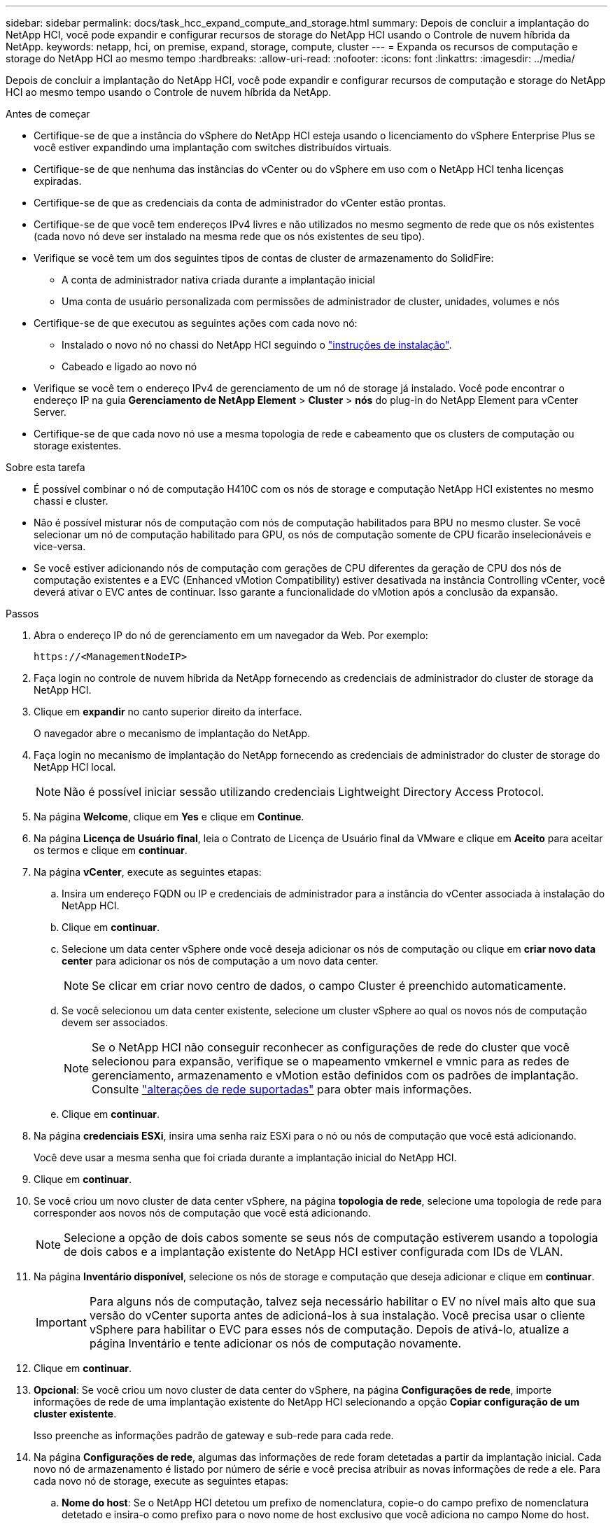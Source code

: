 ---
sidebar: sidebar 
permalink: docs/task_hcc_expand_compute_and_storage.html 
summary: Depois de concluir a implantação do NetApp HCI, você pode expandir e configurar recursos de storage do NetApp HCI usando o Controle de nuvem híbrida da NetApp. 
keywords: netapp, hci, on premise, expand, storage, compute, cluster 
---
= Expanda os recursos de computação e storage do NetApp HCI ao mesmo tempo
:hardbreaks:
:allow-uri-read: 
:nofooter: 
:icons: font
:linkattrs: 
:imagesdir: ../media/


[role="lead"]
Depois de concluir a implantação do NetApp HCI, você pode expandir e configurar recursos de computação e storage do NetApp HCI ao mesmo tempo usando o Controle de nuvem híbrida da NetApp.

.Antes de começar
* Certifique-se de que a instância do vSphere do NetApp HCI esteja usando o licenciamento do vSphere Enterprise Plus se você estiver expandindo uma implantação com switches distribuídos virtuais.
* Certifique-se de que nenhuma das instâncias do vCenter ou do vSphere em uso com o NetApp HCI tenha licenças expiradas.
* Certifique-se de que as credenciais da conta de administrador do vCenter estão prontas.
* Certifique-se de que você tem endereços IPv4 livres e não utilizados no mesmo segmento de rede que os nós existentes (cada novo nó deve ser instalado na mesma rede que os nós existentes de seu tipo).
* Verifique se você tem um dos seguintes tipos de contas de cluster de armazenamento do SolidFire:
+
** A conta de administrador nativa criada durante a implantação inicial
** Uma conta de usuário personalizada com permissões de administrador de cluster, unidades, volumes e nós


* Certifique-se de que executou as seguintes ações com cada novo nó:
+
** Instalado o novo nó no chassi do NetApp HCI seguindo o link:task_hci_installhw.html["instruções de instalação"].
** Cabeado e ligado ao novo nó


* Verifique se você tem o endereço IPv4 de gerenciamento de um nó de storage já instalado. Você pode encontrar o endereço IP na guia *Gerenciamento de NetApp Element* > *Cluster* > *nós* do plug-in do NetApp Element para vCenter Server.
* Certifique-se de que cada novo nó use a mesma topologia de rede e cabeamento que os clusters de computação ou storage existentes.


.Sobre esta tarefa
* É possível combinar o nó de computação H410C com os nós de storage e computação NetApp HCI existentes no mesmo chassi e cluster.
* Não é possível misturar nós de computação com nós de computação habilitados para BPU no mesmo cluster. Se você selecionar um nó de computação habilitado para GPU, os nós de computação somente de CPU ficarão inselecionáveis e vice-versa.
* Se você estiver adicionando nós de computação com gerações de CPU diferentes da geração de CPU dos nós de computação existentes e a EVC (Enhanced vMotion Compatibility) estiver desativada na instância Controlling vCenter, você deverá ativar o EVC antes de continuar. Isso garante a funcionalidade do vMotion após a conclusão da expansão.


.Passos
. Abra o endereço IP do nó de gerenciamento em um navegador da Web. Por exemplo:
+
[listing]
----
https://<ManagementNodeIP>
----
. Faça login no controle de nuvem híbrida da NetApp fornecendo as credenciais de administrador do cluster de storage da NetApp HCI.
. Clique em *expandir* no canto superior direito da interface.
+
O navegador abre o mecanismo de implantação do NetApp.

. Faça login no mecanismo de implantação do NetApp fornecendo as credenciais de administrador do cluster de storage do NetApp HCI local.
+

NOTE: Não é possível iniciar sessão utilizando credenciais Lightweight Directory Access Protocol.

. Na página *Welcome*, clique em *Yes* e clique em *Continue*.
. Na página *Licença de Usuário final*, leia o Contrato de Licença de Usuário final da VMware e clique em *Aceito* para aceitar os termos e clique em *continuar*.
. Na página *vCenter*, execute as seguintes etapas:
+
.. Insira um endereço FQDN ou IP e credenciais de administrador para a instância do vCenter associada à instalação do NetApp HCI.
.. Clique em *continuar*.
.. Selecione um data center vSphere onde você deseja adicionar os nós de computação ou clique em *criar novo data center* para adicionar os nós de computação a um novo data center.
+

NOTE: Se clicar em criar novo centro de dados, o campo Cluster é preenchido automaticamente.

.. Se você selecionou um data center existente, selecione um cluster vSphere ao qual os novos nós de computação devem ser associados.
+

NOTE: Se o NetApp HCI não conseguir reconhecer as configurações de rede do cluster que você selecionou para expansão, verifique se o mapeamento vmkernel e vmnic para as redes de gerenciamento, armazenamento e vMotion estão definidos com os padrões de implantação. Consulte link:task_nde_supported_net_changes.html["alterações de rede suportadas"] para obter mais informações.

.. Clique em *continuar*.


. Na página *credenciais ESXi*, insira uma senha raiz ESXi para o nó ou nós de computação que você está adicionando.
+
Você deve usar a mesma senha que foi criada durante a implantação inicial do NetApp HCI.

. Clique em *continuar*.
. Se você criou um novo cluster de data center vSphere, na página *topologia de rede*, selecione uma topologia de rede para corresponder aos novos nós de computação que você está adicionando.
+

NOTE: Selecione a opção de dois cabos somente se seus nós de computação estiverem usando a topologia de dois cabos e a implantação existente do NetApp HCI estiver configurada com IDs de VLAN.

. Na página *Inventário disponível*, selecione os nós de storage e computação que deseja adicionar e clique em *continuar*.
+

IMPORTANT: Para alguns nós de computação, talvez seja necessário habilitar o EV no nível mais alto que sua versão do vCenter suporta antes de adicioná-los à sua instalação. Você precisa usar o cliente vSphere para habilitar o EVC para esses nós de computação. Depois de ativá-lo, atualize a página Inventário e tente adicionar os nós de computação novamente.

. Clique em *continuar*.
. *Opcional*: Se você criou um novo cluster de data center do vSphere, na página *Configurações de rede*, importe informações de rede de uma implantação existente do NetApp HCI selecionando a opção *Copiar configuração de um cluster existente*.
+
Isso preenche as informações padrão de gateway e sub-rede para cada rede.

. Na página *Configurações de rede*, algumas das informações de rede foram detetadas a partir da implantação inicial. Cada novo nó de armazenamento é listado por número de série e você precisa atribuir as novas informações de rede a ele. Para cada novo nó de storage, execute as seguintes etapas:
+
.. *Nome do host*: Se o NetApp HCI detetou um prefixo de nomenclatura, copie-o do campo prefixo de nomenclatura detetado e insira-o como prefixo para o novo nome de host exclusivo que você adiciona no campo Nome do host.
.. *Endereço de gerenciamento*: Insira um endereço IP de gerenciamento para o novo nó de armazenamento que está dentro da sub-rede da rede de gerenciamento.
.. *Endereço IP de armazenamento (iSCSI)*: Introduza um endereço IP iSCSI para o novo nó de armazenamento que se encontra na sub-rede da rede iSCSI.
.. Clique em *continuar*.
+

NOTE: O NetApp HCI pode levar algum tempo para validar os endereços IP inseridos. O botão continuar fica disponível quando a validação do endereço IP for concluída.



. Na página *Revisão* na seção Configurações de rede, novos nós são mostrados no texto em negrito. Para fazer alterações em qualquer seção, faça o seguinte:
+
.. Clique em *Editar* para essa seção.
.. Depois de terminar, clique em *continuar* em qualquer página subsequente para voltar à página Revisão.


. *Opcional*: Se você não quiser enviar estatísticas de cluster e informações de suporte para servidores Active IQ hospedados no NetApp, desmarque a caixa de seleção final.
+
Isto desativa a monitorização de diagnóstico e saúde em tempo real para o NetApp HCI. A desativação desse recurso remove a capacidade do NetApp de oferecer suporte e monitorar proativamente o NetApp HCI para detetar e resolver problemas antes que a produção seja afetada.

. Clique em *Add Nodes*.
+
Você pode monitorar o progresso enquanto o NetApp HCI adiciona e configura os recursos.

. *Opcional*: Verifique se todos os novos nós estão visíveis no VMware vSphere Web Client (para nós de computação) ou no Element Plug-in para vCenter Server (para nós de storage).
+

NOTE: Se você expandiu um cluster de storage de dois nós para quatro nós ou mais, o par de nós de testemunhas usados anteriormente pelo cluster de storage ainda estará visível como máquinas virtuais de reserva no vSphere. O cluster de storage recém-expandido não os usa; se você quiser recuperar recursos de VM, poderá link:task_hci_removewn.html["remover manualmente"] usar as máquinas virtuais Witness Node.



[discrete]
== Encontre mais informações

* https://www.netapp.com/hybrid-cloud/hci-documentation/["Página de recursos do NetApp HCI"^]
* https://docs.netapp.com/us-en/vcp/index.html["Plug-in do NetApp Element para vCenter Server"^]
* https://library.netapp.com/ecm/ecm_download_file/ECMLP2856176["Instruções de instalação e configuração dos nós de computação e storage do NetApp HCI"^]
* https://kb.vmware.com/s/article/1003212["Base de Conhecimento VMware: Suporte aprimorado ao processador vMotion Compatibility (EVC)"^]

